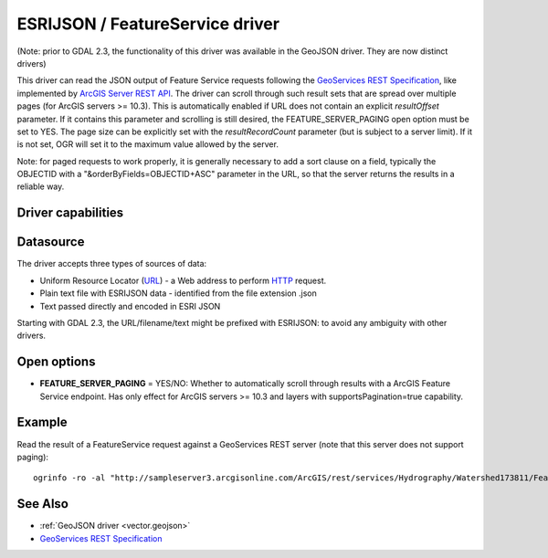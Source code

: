 .. _vector.esrijson:

ESRIJSON / FeatureService driver
================================

.. shortname:: ESRIJSON

.. built_in_by_default::

(Note: prior to GDAL 2.3, the functionality of this driver was available
in the GeoJSON driver. They are now distinct drivers)

This driver can read the JSON output of Feature Service requests
following the `GeoServices REST
Specification <http://www.esri.com/industries/landing-pages/geoservices/geoservices.html>`__,
like implemented by `ArcGIS Server REST
API <http://help.arcgis.com/en/arcgisserver/10.0/apis/rest/index.html>`__.
The driver can scroll through such result sets
that are spread over multiple pages (for ArcGIS servers >= 10.3). This
is automatically enabled if URL does not contain an explicit
*resultOffset* parameter. If it contains this parameter and scrolling is
still desired, the FEATURE_SERVER_PAGING open option must be set to YES.
The page size can be explicitly set with the *resultRecordCount*
parameter (but is subject to a server limit). If it is not set, OGR will
set it to the maximum value allowed by the server.

Note: for paged requests to work properly, it is generally necessary to
add a sort clause on a field, typically the OBJECTID with a
"&orderByFields=OBJECTID+ASC" parameter in the URL, so that the server
returns the results in a reliable way.

Driver capabilities
-------------------

.. supports_georeferencing::

.. supports_virtualio::

Datasource
----------

The driver accepts three types of sources of data:

-  Uniform Resource Locator (`URL <http://en.wikipedia.org/wiki/URL>`__)
   - a Web address to perform
   `HTTP <http://en.wikipedia.org/wiki/HTTP>`__ request.
-  Plain text file with ESRIJSON data - identified from the file
   extension .json
-  Text passed directly and encoded in ESRI JSON

Starting with GDAL 2.3, the URL/filename/text might be prefixed with
ESRIJSON: to avoid any ambiguity with other drivers.

Open options
------------

-  **FEATURE_SERVER_PAGING** = YES/NO: Whether to automatically scroll
   through results with a ArcGIS Feature Service endpoint. Has only effect
   for ArcGIS servers >= 10.3 and layers with supportsPagination=true capability.

Example
-------

Read the result of a FeatureService request against a GeoServices REST
server (note that this server does not support paging):

::

   ogrinfo -ro -al "http://sampleserver3.arcgisonline.com/ArcGIS/rest/services/Hydrography/Watershed173811/FeatureServer/0/query?where=objectid+%3D+objectid&outfields=*&f=json"

See Also
--------

-  :ref:`GeoJSON driver <vector.geojson>`
-  `GeoServices REST
   Specification <http://www.esri.com/industries/landing-pages/geoservices/geoservices.html>`__
